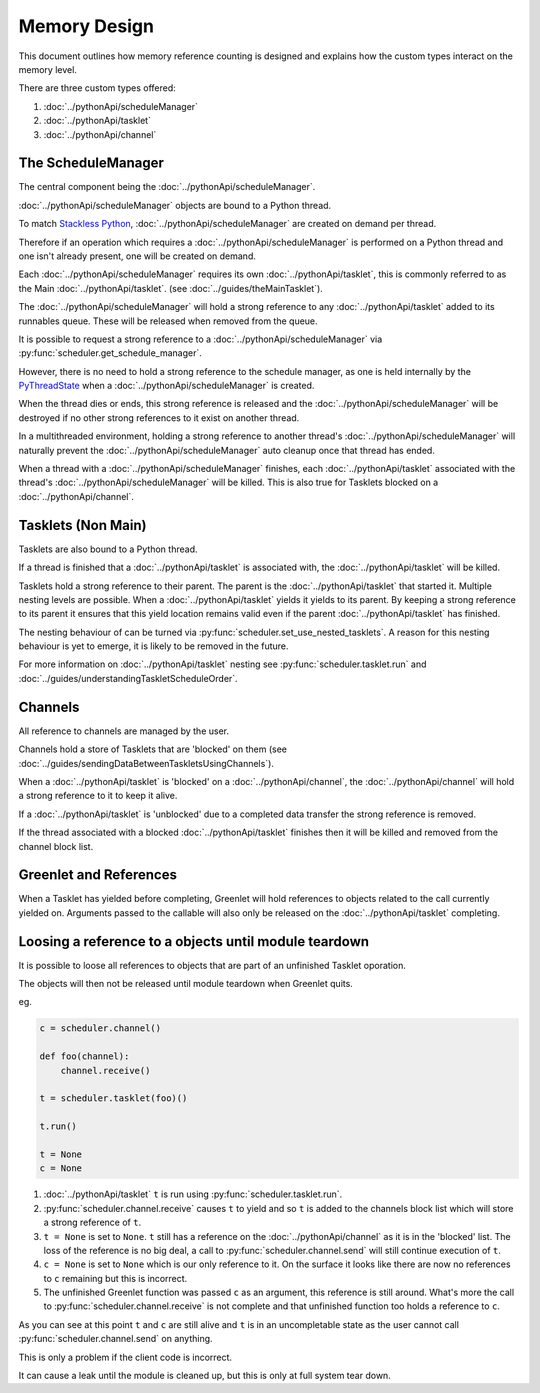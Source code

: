 Memory Design
=============

This document outlines how memory reference counting is designed and explains how the custom types interact on the memory level.

There are three custom types offered:

1. :doc:`../pythonApi/scheduleManager`
2. :doc:`../pythonApi/tasklet`
3. :doc:`../pythonApi/channel`



The ScheduleManager
-------------------

The central component being the :doc:`../pythonApi/scheduleManager`.

:doc:`../pythonApi/scheduleManager` objects are bound to a Python thread.

To match `Stackless Python <https://stackless.readthedocs.io/en/3.8-slp/stackless-python.html>`_, :doc:`../pythonApi/scheduleManager` are created on demand per thread.

Therefore if an operation which requires a :doc:`../pythonApi/scheduleManager` is performed on a Python thread and one isn't already present, one will be created on demand.

Each :doc:`../pythonApi/scheduleManager` requires its own :doc:`../pythonApi/tasklet`, this is commonly referred to as the Main :doc:`../pythonApi/tasklet`. (see :doc:`../guides/theMainTasklet`).

The :doc:`../pythonApi/scheduleManager` will hold a strong reference to any :doc:`../pythonApi/tasklet` added to its runnables queue. These will be released when removed from the queue.

It is possible to request a strong reference to a :doc:`../pythonApi/scheduleManager` via :py:func:`scheduler.get_schedule_manager`.

However, there is no need to hold a strong reference to the schedule manager, as one is held internally by the `PyThreadState <https://docs.python.org/3/c-api/init.html#c.PyThreadState_GetDict>`_
when a :doc:`../pythonApi/scheduleManager` is created.

When the thread dies or ends, this strong reference is released and the :doc:`../pythonApi/scheduleManager` will be destroyed if no other strong references to it exist on another thread.

In a multithreaded environment, holding a strong reference to another thread's :doc:`../pythonApi/scheduleManager` will naturally prevent the :doc:`../pythonApi/scheduleManager` auto cleanup once that thread has ended.

When a thread with a :doc:`../pythonApi/scheduleManager` finishes, each :doc:`../pythonApi/tasklet` associated with the thread's :doc:`../pythonApi/scheduleManager` will be killed. This is also true for Tasklets blocked on a :doc:`../pythonApi/channel`.


Tasklets (Non Main)
-------------------

Tasklets are also bound to a Python thread.

If a thread is finished that a :doc:`../pythonApi/tasklet` is associated with, the :doc:`../pythonApi/tasklet` will be killed. 

Tasklets hold a strong reference to their parent. The parent is the :doc:`../pythonApi/tasklet` that started it. Multiple nesting levels are possible. When a :doc:`../pythonApi/tasklet` yields it yields to its parent. By keeping a strong reference to its parent it ensures that this yield location remains valid even if the parent :doc:`../pythonApi/tasklet` has finished.

The nesting behaviour of can be turned via :py:func:`scheduler.set_use_nested_tasklets`. A reason for this nesting behaviour is yet to emerge, it is likely to be removed in the future.

For more information on :doc:`../pythonApi/tasklet` nesting see :py:func:`scheduler.tasklet.run` and :doc:`../guides/understandingTaskletScheduleOrder`.


Channels
--------

All reference to channels are managed by the user.

Channels hold a store of Tasklets that are 'blocked' on them (see :doc:`../guides/sendingDataBetweenTaskletsUsingChannels`).

When a :doc:`../pythonApi/tasklet` is 'blocked' on a :doc:`../pythonApi/channel`, the :doc:`../pythonApi/channel` will hold a strong reference to it to keep it alive.

If a :doc:`../pythonApi/tasklet` is 'unblocked' due to a completed data transfer the strong reference is removed.

If the thread associated with a blocked :doc:`../pythonApi/tasklet` finishes then it will be killed and removed from the channel block list.


Greenlet and References
-----------------------

When a Tasklet has yielded before completing, Greenlet will hold references to objects related to the call currently yielded on. Arguments passed to the callable will also only be released on the :doc:`../pythonApi/tasklet` completing.


Loosing a reference to a objects until module teardown
------------------------------------------------------
It is possible to loose all references to objects that are part of an unfinished Tasklet oporation.

The objects will then not be released until module teardown when Greenlet quits.

eg.

.. code-block:: python
   
    c = scheduler.channel()

    def foo(channel):
        channel.receive()

    t = scheduler.tasklet(foo)()

    t.run()

    t = None
    c = None


1. :doc:`../pythonApi/tasklet` ``t`` is run using :py:func:`scheduler.tasklet.run`.
2. :py:func:`scheduler.channel.receive` causes ``t`` to yield and so ``t`` is added to the channels block list which will store a strong reference of ``t``.
3. ``t = None`` is set to ``None``. ``t`` still has a reference on the :doc:`../pythonApi/channel` as it is in the 'blocked' list. The loss of the reference is no big deal, a call to :py:func:`scheduler.channel.send` will still continue execution of ``t``.
4. ``c = None`` is set to ``None`` which is our only reference to it. On the surface it looks like there are now no references to ``c`` remaining but this is incorrect.
5. The unfinished Greenlet function was passed ``c`` as an argument, this reference is still around. What's more the call to :py:func:`scheduler.channel.receive` is not complete and that unfinished function too holds a reference to ``c``.

As you can see at this point ``t`` and ``c`` are still alive and ``t`` is in an uncompletable state as the user cannot call :py:func:`scheduler.channel.send` on anything.

This is only a problem if the client code is incorrect.

It can cause a leak until the module is cleaned up, but this is only at full system tear down.
